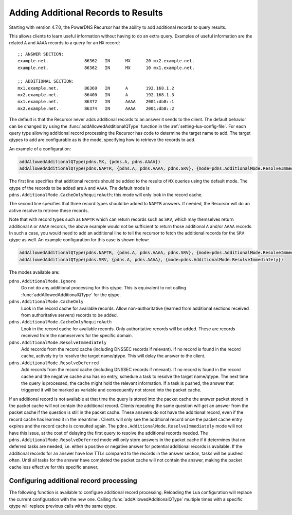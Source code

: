 .. _additionals:

Adding Additional Records to Results
====================================
Starting with version 4.7.0, the PowerDNS Recursor has the ability to add additional records to query results.

This allows clients to learn useful information without having to do an extra query.
Examples of useful information are the related ``A`` and ``AAAA`` records to a query for an ``MX`` record:

::

  ;; ANSWER SECTION:
  example.net.              86362   IN      MX      20 mx2.example.net.
  example.net.              86362   IN      MX      10 mx1.example.net.

  ;; ADDITIONAL SECTION:
  mx1.example.net.          86368   IN      A       192.168.1.2
  mx2.example.net.          86400   IN      A       192.168.1.3
  mx1.example.net.          86372   IN      AAAA    2001:db8::1
  mx2.example.net.          86374   IN      AAAA    2001:db8::2

The default is that the Recursor never adds additional records to an answer it sends to the client.
The default behavior can be changed by using the :func:`addAllowedAdditionalQType` function in the :ref:`setting-lua-config-file`.
For each query type allowing additional record processing the Recursor has code to determine the target name to add.
The target qtypes to add are configurable as is the mode, specifying how to retrieve the records to add.

An example of a configuration:

.. code-block:: Lua

  addAllowedAdditionalQType(pdns.MX, {pdns.A, pdns.AAAA})
  addAllowedAdditionalQType(pdns.NAPTR, {pdns.A, pdns.AAAA, pdns.SRV}, {mode=pdns.AdditionalMode.ResolveImmediately})

The first line specifies that additional records should be added to the results of ``MX`` queries using the default mode.
The qtype of the records to be added are ``A`` and ``AAAA``.
The default mode is ``pdns.AdditionalMode.CacheOnlyRequireAuth``; this mode will only look in the record cache.

The second line specifies that three record types should be added to ``NAPTR`` answers.
If needed, the Recursor will do an active resolve to retrieve these records.

Note that with record types such as ``NAPTR`` which can return records such as ``SRV``, which may themselves return additional 
``A`` or ``AAAA`` records, the above example would not be sufficient to return those additional ``A`` and/or ``AAAA`` records. 
In such a case, you  would need to add an additional line to tell the recursor to fetch the additional records for the ``SRV`` 
qtype as well. An example configuration for this case is shown below:

.. code-block:: Lua

  addAllowedAdditionalQType(pdns.NAPTR, {pdns.A, pdns.AAAA, pdns.SRV}, {mode=pdns.AdditionalMode.ResolveImmediately})
  addAllowedAdditionalQType(pdns.SRV, {pdns.A, pdns.AAAA}, {mode=pdns.AdditionalMode.ResolveImmediately})

The modes available are:

``pdns.AdditionalMode.Ignore``
  Do not do any additional processing for this qtype.
  This is equivalent to not calling :func:`addAllowedAdditionalQType` for the qtype.
``pdns.AdditionalMode.CacheOnly``
  Look in the record cache for available records.
  Allow non-authoritative (learned from additional sections received from authoritative servers) records to be added.
``pdns.AdditionalMode.CacheOnlyRequireAuth``
  Look in the record cache for available records.
  Only authoritative records will be added. These are records received from the nameservers for the specific domain.
``pdns.AdditionalMode.ResolveImmediately``
  Add records from the record cache (including DNSSEC records if relevant).
  If no record is found in the record cache, actively try to resolve the target name/qtype.
  This will delay the answer to the client.
``pdns.AdditionalMode.ResolveDeferred``
  Add records from the record cache (including DNSSEC records if relevant).
  If no record is found in the record cache and the negative cache also has no entry, schedule a task to resolve the target name/qtype.
  The next time the query is processed, the cache might hold the relevant information.
  If a task is pushed, the answer that triggered it will be marked as variable and consequently not stored into the packet cache.

If an additional record is not available at that time the query is stored into the packet cache the answer packet stored in the packet cache will not contain the additional record.
Clients repeating the same question will get an answer from the packet cache if the question is still in the packet cache.
These answers do not have the additional record, even if the record cache has learned it in the meantime .
Clients will only see the additional record once the packet cache entry expires and the record cache is consulted again.
The ``pdns.AdditionalMode.ResolveImmediately`` mode will not have this issue, at the cost of delaying the first query to resolve the additional records needed.
The ``pdns.AdditionalMode.ResolveDeferred`` mode will only store answers in the packet cache if it determines that no deferred tasks are needed, i.e. either a positive or negative answer for potential additional records is available.
If the additional records for an answer have low TTLs compared to the records in the answer section, tasks will be pushed often.
Until all tasks for the answer have completed the packet cache will not contain the answer, making the packet cache less effective for this specific answer.

Configuring additional record processing
----------------------------------------

The following function is available to configure additional record processing.
Reloading the Lua configuration will replace the current configuration with the new one.
Calling  :func:`addAllowedAdditionalQType` multiple times with a specific qtype will replace previous calls with the same qtype.

.. function:: addAllowedAdditionalQType(qtype, targets [, options ]))

  .. versionadded:: 4.7.0

  Allow additional processing for ``qtype``.

  :param int qtype:  the qtype number to enable additional record processing for. Supported are: ``pdns.MX``, ``pdns.SRV``, ``pdns.SVCB``, ``pdns.HTTPS`` and ``pdns.NAPTR``.
  :param targets: the target qtypes to look for when adding the additionals. For example ``{pdns.A, pdns.AAAA}``.
  :type targets: list of qtype numbers
  :param table options: a table of options. Currently the only option is ``mode`` having an integer value. For the available modes, see above. If no mode is specified, the default ``pdns.AdditionalMode.CacheOnlyRequireAuth`` mode is used.



